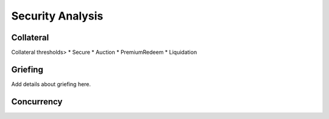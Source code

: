 .. _security-analysis:

Security Analysis
==================

Collateral
~~~~~~~~~~

Collateral thresholds>
* Secure
* Auction
* PremiumRedeem
* Liquidation

.. not:: PolkaBTC can never be force-liquidated from users. Reason: the tokens could be used in other applications and replacing these with DOT could have negative side-effects. An alternative is to define a new token standard for this (future work).

.. _griefing:

Griefing
~~~~~~~~

Add details about griefing here.


Concurrency
~~~~~~~~~~~


.. todo:: Handling of concurrent redeem procedures: we need to make sure that a vault cannot be used in multiple redeem requests in parallel if that would exceed his amount of locked BTC. **Example**: If the vault has 5 BTC locked and receives two redeem requests for 5 PolkaBTC/BTC, he can only fulfil one and would lose his collateral with the other!

.. todo:: Handling of concurrent issue and redeem procedures: a vault can be used in parallel for issue and redeem requests. In the issue procedure, the vault's ``committedTokens`` are already increased when the issue request is created. However, this is before (!) the BTC is sent to the vault. If we used these ``committedTokens`` as a basis for redeem requests, we might end up in a case where the vault does not have enough BTC. **Example**: The vault already has 3 BTC in custody from previous successful issue procedures. A user creates an issue request for 2 PolkaBTC. At this point, the ``committedTokens`` by this vault are 5. However, his BTC balance is only 3. Now, a user could create a redeem request of 5 PolkaBTC and the vault would have to fulfill those. The user could then cancel the issue request over 2 PolkaBTC. The vault could only send 3 BTC to the user and would lose his deposit. Or the vault just loses his deposit without sending any BTC. 
